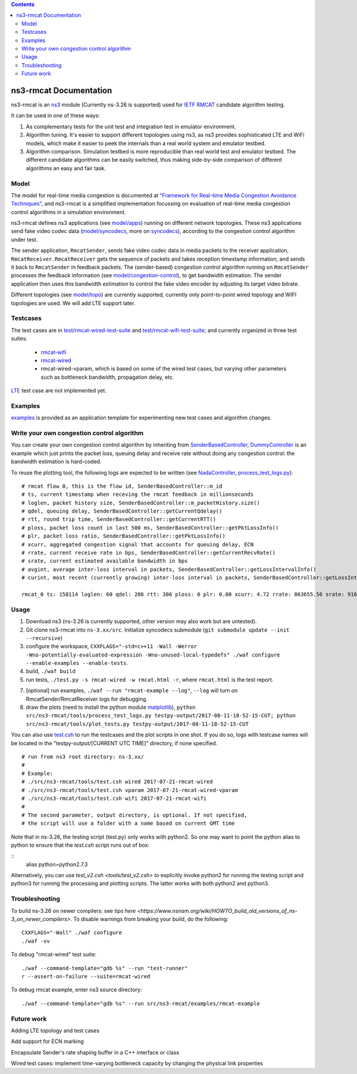 .. contents::

ns3-rmcat Documentation
----------------------------

.. heading hierarchy:
   ------------- Chapter
   ************* Section (#.#)
   ============= Subsection (#.#.#)
   ############# Paragraph (no number)

ns3-rmcat is an `ns3 <https://www.nsnam.org/release/ns-allinone-3.26.tar.bz2>`_ module (Currently ns-3.26 is supported) used for `IETF RMCAT <https://datatracker.ietf.org/wg/rmcat/charter/>`_ candidate algorithm testing.

It can be used in one of these ways:

1. As complementary tests for the unit test and integration test in emulator environment.

2. Algorithm tuning. It's easier to support different topologies using ns3, as ns3 provides sophisticated LTE and WiFi models, which make it easier to peek the internals than a real world system and emulator testbed.

3. Algorithm comparison. Simulation testbed is more reproducible than real world test and emulator testbed. The different candidate algorithms can be easily switched, thus making side-by-side comparison of different algorithms an easy and fair task.


Model
*****************

The model for real-time media congestion is documented at `"Framework for Real-time Media Congestion Avoidance Techniques" <https://tools.ietf.org/html/draft-zhu-rmcat-framework-00>`_, and ns3-rmcat is a simplified implementation focussing on evaluation of real-time media congestion control algorithms in a simulation environment.

ns3-rmcat defines ns3 applications (see `model/apps <model/apps>`_) running on different network topologies. These ns3 applications send fake video codec data (`model/syncodecs <model/syncodecs>`_, more on `syncodecs <https://github.com/cisco/syncodecs>`_), according to the congestion control algorithm under test.

The sender application, ``RmcatSender``, sends fake video codec data in media packets to the receiver application, ``RmcatReceiver``. ``RmcatReceiver`` gets the sequence of packets and takes reception timestamp information, and sends it back to ``RmcatSender`` in feedback packets. The (sender-based) congestion control algorithm running on ``RmcatSender`` processes the feedback information (see `model/congestion-control <model/congestion-control>`_), to get bandwidth estimation. The sender application then uses this bandwidth estimation to control the fake video encoder by adjusting its target video bitrate.

Different topologies (see `model/topo <model/topo>`_) are currently supported, currently only point-to-point wired topology and WIFI topologies are used. We will add LTE support later.

Testcases
*****************

The test cases are in `test/rmcat-wired-test-suite <test/rmcat-wired-test-suite.cc>`_ and `test/rmcat-wifi-test-suite <test/rmcat-wifi-test-suite.cc>`_; and currently organized in three test suites:

  - `rmcat-wifi <https://datatracker.ietf.org/doc/draft-ietf-rmcat-eval-test/?include_text=1>`_

  - `rmcat-wired <https://datatracker.ietf.org/doc/draft-fu-rmcat-wifi-test-case/?include_text=1>`_

  - rmcat-wired-vparam, which is based on some of the wired test cases, but varying other parameters such as bottleneck bandwidth, propagation delay, etc.

`LTE <https://datatracker.ietf.org/doc/draft-ietf-rmcat-wireless-tests/?include_text=1>`_ test case are not implemented yet.

Examples
*****************

`examples <examples>`_ is provided as an application template for experimenting new test cases and algorithm changes.

Write your own congestion control algorithm
***************************************************

You can create your own congestion control algorithm by inheriting from  `SenderBasedController <model/congestion-control/sender-based-controller.h#L85>`_, `DummyController <model/congestion-control/dummy-controller.h#L39>`_ is an example which just prints the packet loss, queuing delay and receive rate without doing any congestion control: the bandwidth estimation is hard-coded.

To reuse the plotting tool, the following logs are expected to be written (see `NadaController <model/congestion-control/nada-controller.cc>`_, `process_test_logs.py <tools/process_test_logs.py>`_):

::

    # rmcat flow 0, this is the flow id, SenderBasedController::m_id
    # ts, current timestamp when receving the rmcat feedback in millionseconds
    # loglen, packet history size, SenderBasedController::m_packetHistory.size()
    # qdel, queuing delay, SenderBasedController::getCurrentQdelay()
    # rtt, round trip time, SenderBasedController::getCurrentRTT()
    # ploss, packet loss count in last 500 ms, SenderBasedController::getPktLossInfo()
    # plr, packet loss ratio, SenderBasedController::getPktLossInfo()
    # xcurr, aggregated congestion signal that accounts for queuing delay, ECN
    # rrate, current receive rate in bps, SenderBasedController::getCurrentRecvRate()
    # srate, current estimated available bandwidth in bps
    # avgint, average inter-loss interval in packets, SenderBasedController::getLossIntervalInfo()
    # curint, most recent (currently growing) inter-loss interval in packets, SenderBasedController::getLossIntervalInfo()

    rmcat_0 ts: 158114 loglen: 60 qdel: 286 rtt: 386 ploss: 0 plr: 0.00 xcurr: 4.72 rrate: 863655.56 srate: 916165.81 avgint: 437.10 curint: 997


Usage
*****************

1. Download ns3 (ns-3.26 is currently supported, other version may also work but are untested).

2. Git clone ns3-rmcat into ``ns-3.xx/src``. Initialize syncodecs submodule (``git submodule update --init --recursive``)

3. configure the workspace, ``CXXFLAGS="-std=c++11 -Wall -Werror -Wno-potentially-evaluated-expression -Wno-unused-local-typedefs" ./waf configure --enable-examples --enable-tests``.

4. build, ``./waf build``

5. run tests, ``./test.py -s rmcat-wired -w rmcat.html -r``, where ``rmcat.html`` is the test report.

7. [optional] run examples, ``./waf --run "rmcat-example --log"``, ``--log`` will turn on RmcatSender/RmcatReceiver logs for debugging.

8. draw the plots (need to install the python module `matplotlib <https://matplotlib.org/>`_), ``python src/ns3-rmcat/tools/process_test_logs.py testpy-output/2017-08-11-18-52-15-CUT; python src/ns3-rmcat/tools/plot_tests.py testpy-output/2017-08-11-18-52-15-CUT``

You can also use `test.csh <tools/test.csh>`_ to run the testcases and the plot scripts in one shot. If you do so, logs with testcase names will be located in the "testpy-output/[CURRENT UTC TIME]" directory, if none specified.

::

    # run from ns3 root directory: ns-3.xx/
    #
    # Example:
    # ./src/ns3-rmcat/tools/test.csh wired 2017-07-21-rmcat-wired
    # ./src/ns3-rmcat/tools/test.csh vparam 2017-07-21-rmcat-wired-vparam
    # ./src/ns3-rmcat/tools/test.csh wifi 2017-07-21-rmcat-wifi
    #
    # The second parameter, output directory, is optional. If not specified,
    # the script will use a folder with a name based on current GMT time


Note that in ns-3.26, the testing script (test.py) only works with python2. So one may want to point the python alias to python to ensure that the `test.csh` script runs out of box: 

::
    alias python=python2.7.3
::

Alternatively, you can use `test_v2.csh <tools/test_v2.csh>` to explicitly invoke python2 for running the testing script and python3 for running the processing and plotting scripts.  The latter works with both python2 and python3. 
 

Troubleshooting
*****************

To build ns-3.26 on newer compilers: see tips `here <https://www.nsnam.org/wiki/HOWTO_build_old_versions_of_ns-3_on_newer_compilers>`. To disable warnings from breaking your build, do the following:
::

      CXXFLAGS="-Wall" ./waf configure
      ./waf -vv
:: 




To debug "rmcat-wired" test suite:

::

    ./waf --command-template="gdb %s" --run "test-runner"
    r --assert-on-failure --suite=rmcat-wired

To debug rmcat example, enter ns3 source directory:

::

    ./waf --command-template="gdb %s" --run src/ns3-rmcat/examples/rmcat-example

Future work
**********************************

Adding LTE topology and test cases

Add support for ECN marking

Encapsulate Sender's rate shaping buffer in a C++ interface or class

Wired test cases: implement time-varying bottleneck capacity by changing the physical link properties
